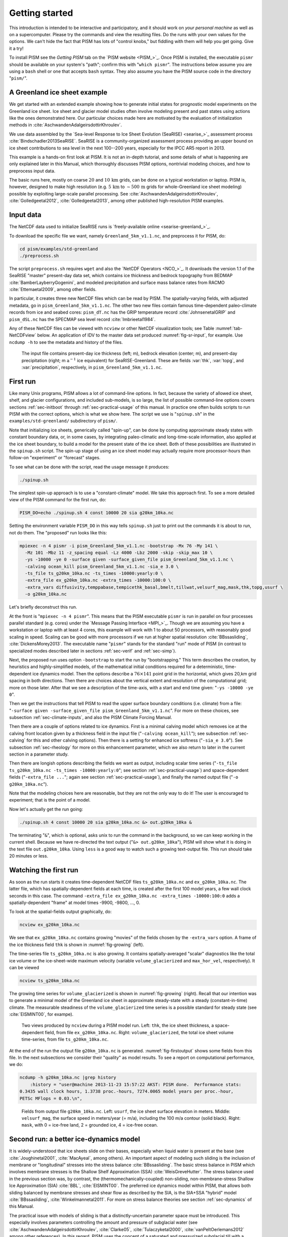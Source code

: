 .. default-role:: math

.. _sec-start:

Getting started
===============

This introduction is intended to be interactive and participatory, and it should work on
*your personal machine* as well as on a supercomputer. Please try the commands and view
the resulting files. Do the runs with your own values for the options. We can't hide the
fact that PISM has lots of "control knobs," but fiddling with them will help you get
going. Give it a try!

To install PISM see the *Getting PISM* tab on the `PISM website <PISM_>`_. Once PISM is
installed, the executable ``pismr`` should be available on your system's "path"; confirm
this with "``which pismr``". The instructions below assume you are using a ``bash`` shell
or one that accepts ``bash`` syntax. They also assume you have the PISM source code in the
directory "``pism/``".

A Greenland ice sheet example
-----------------------------

We get started with an extended example showing how to generate initial states for
prognostic model experiments on the Greenland ice sheet. Ice sheet and glacier model
studies often involve modeling present and past states using actions like the ones
demonstrated here. Our particular choices made here are motivated by the evaluation of
initialization methods in :cite:`AschwandenAdalgeirsdottirKhroulev`.

We use data assembled by the `Sea-level Response to Ice Sheet Evolution (SeaRISE)
<searise_>`_ assessment process :cite:`Bindschadler2013SeaRISE`. SeaRISE is a
community-organized assessment process providing an upper bound on ice sheet contributions
to sea level in the next 100--200 years, especially for the IPCC AR5 report in 2013.

This example is a hands-on first look at PISM. It is not an in-depth tutorial, and some
details of what is happening are only explained later in this Manual, which thoroughly
discusses PISM options, nontrivial modeling choices, and how to preprocess input data.

The basic runs here, mostly on coarse `20` and `10\,\textrm{km}` grids, can be
done on a typical workstation or laptop. PISM is, however, designed to make high
resolution (e.g. `5\,\textrm{km}` to `\sim 500\,\textrm{m}` grids for
whole-Greenland ice sheet modeling) possible by exploiting large-scale parallel
processing. See :cite:`AschwandenAdalgeirsdottirKhroulev`, :cite:`Golledgeetal2012`,
:cite:`Golledgeetal2013`, among other published high-resolution PISM examples.


Input data
----------

The NetCDF data used to initialize SeaRISE runs is `freely-available online
<searise-greenland_>`_.

To download the specific file we want, namely ``Greenland_5km_v1.1.nc``, and preprocess it
for PISM, do:

.. code-block:: none

   cd pism/examples/std-greenland
   ./preprocess.sh

The script ``preprocess.sh`` requires ``wget`` and also the `NetCDF Operators <NCO_>`_. It
downloads the version 1.1 of the SeaRISE "master" present-day data set, which contains ice
thickness and bedrock topography from BEDMAP :cite:`BamberLayberryGogenini`, and modeled
precipitation and surface mass balance rates from RACMO :cite:`Ettemaetal2009`, among
other fields.

In particular, it creates three new NetCDF files which can be read by PISM. The
spatially-varying fields, with adjusted metadata, go in ``pism_Greenland_5km_v1.1.nc``.
The other two new files contain famous time-dependent paleo-climate records from ice and
seabed cores: ``pism_dT.nc`` has the GRIP temperature record :cite:`JohnsenetalGRIP` and
``pism_dSL.nc`` has the SPECMAP sea level record :cite:`Imbrieetal1984`.

Any of these NetCDF files can be viewed with ``ncview`` or other NetCDF visualization
tools; see Table :numref:`tab-NetCDFview` below. An application of IDV to the master data
set produced :numref:`fig-sr-input`, for example. Use ``ncdump -h`` to see the metadata
and history of the files.

.. figure:: sr-greenland-thk sr-greenland-topg sr-greenland-prcp
   :name: fig-sr-input

   The input file contains present-day ice thickness (left; m), bedrock elevation (center;
   m), and present-day precipitation (right; m `\text{a}^{-1}` ice equivalent) for
   SeaRISE-Greenland. These are fields :var:`thk`, :var:`topg`, and :var:`precipitation`,
   respectively, in ``pism_Greenland_5km_v1.1.nc``.

.. _sec-runscript:

First run
---------

Like many Unix programs, PISM allows a lot of command-line options. In fact, because the
variety of allowed ice sheet, shelf, and glacier configurations, and included sub-models,
is so large, the list of possible command-line options covers sections :ref:`sec-initboot`
through :ref:`sec-practical-usage` of this manual. In practice one often builds scripts to
run PISM with the correct options, which is what we show here. The script we use is
"``spinup.sh``" in the ``examples/std-greenland/`` subdirectory of ``pism/``.

Note that initializing ice sheets, generically called "spin-up", can be done by computing
approximate steady states with constant boundary data, or, in some cases, by integrating
paleo-climatic and long-time-scale information, also applied at the ice sheet boundary, to
build a model for the present state of the ice sheet. Both of these possibilities are
illustrated in the ``spinup.sh`` script. The spin-up stage of using an ice sheet model may
actually require more processor-hours than follow-on "experiment" or "forecast" stages.

To see what can be done with the script, read the usage message it produces:

.. code-block:: none

   ./spinup.sh

The simplest spin-up approach is to use a "constant-climate" model. We take this approach
first. To see a more detailed view of the PISM command for the first run, do:

.. code-block:: none

   PISM_DO=echo ./spinup.sh 4 const 10000 20 sia g20km_10ka.nc

Setting the environment variable ``PISM_DO`` in this way tells ``spinup.sh`` just to print
out the commands it is about to run, not do them. The "proposed" run looks like this:

.. code-block:: none
   :name: firstcommand

   mpiexec -n 4 pismr -i pism_Greenland_5km_v1.1.nc -bootstrap -Mx 76 -My 141 \
     -Mz 101 -Mbz 11 -z_spacing equal -Lz 4000 -Lbz 2000 -skip -skip_max 10 \
     -ys -10000 -ye 0 -surface given -surface_given_file pism_Greenland_5km_v1.1.nc \
     -calving ocean_kill pism_Greenland_5km_v1.1.nc -sia_e 3.0 \
     -ts_file ts_g20km_10ka.nc -ts_times -10000:yearly:0 \
     -extra_file ex_g20km_10ka.nc -extra_times -10000:100:0 \
     -extra_vars diffusivity,temppabase,tempicethk_basal,bmelt,tillwat,velsurf_mag,mask,thk,topg,usurf \
     -o g20km_10ka.nc

Let's briefly deconstruct this run.

At the front is "``mpiexec -n 4 pismr``". This means that the PISM executable ``pismr`` is
run in parallel on four processes parallel standard (e.g. cores) under the `Message
Passing Interface <MPI_>`_. Though we are assuming you have a workstation or laptop with
at least 4 cores, this example will work with 1 to about 50 processors, with reasonably
good scaling in speed. Scaling can be good with more processors if we run at higher
spatial resolution :cite:`BBssasliding`, :cite:`DickensMorey2013`. The executable name
"``pismr``" stands for the standard "run" mode of PISM (in contrast to specialized modes
described later in sections :ref:`sec-verif` and :ref:`sec-simp`).

Next, the proposed run uses option ``-bootstrap`` to start the run by "bootstrapping."
This term describes the creation, by heuristics and highly-simplified models, of the
mathematical initial conditions required for a deterministic, time-dependent ice dynamics
model. Then the options describe a `76\times 141` point grid in the horizontal,
which gives 20\,km grid spacing in both directions. Then there are choices about the
vertical extent and resolution of the computational grid; more on those later. After that
we see a description of the time-axis, with a start and end time given: "``-ys -10000 -ye
0``".

Then we get the instructions that tell PISM to read the upper surface boundary conditions
(i.e. climate) from a file: "``-surface given -surface_given_file
pism_Greenland_5km_v1.1.nc``". For more on these choices, see subsection
:ref:`sec-climate-inputs`, and also the PISM Climate Forcing Manual.

Then there are a couple of options related to ice dynamics. First is a minimal calving
model which removes ice at the calving front location given by a thickness field in the
input file ("``-calving ocean_kill``"); see subsection :ref:`sec-calving` for this and
other calving options). Then there is a setting for enhanced ice softness ("``-sia_e
3.0``"). See subsection :ref:`sec-rheology` for more on this enhancement parameter, which
we also return to later in the current section in a parameter study.

Then there are longish options describing the fields we want as output, including scalar
time series ("``-ts_file ts_g20km_10ka.nc -ts_times -10000:yearly:0``"; see section
:ref:`sec-practical-usage`) and space-dependent fields ("``-extra_file ...``"; again see
section :ref:`sec-practical-usage`), and finally the named output file ("``-o
g20km_10ka.nc``").

Note that the modeling choices here are reasonable, but they are not the only way to do
it! The user is encouraged to experiment; that is the point of a model.

Now let's actually get the run going:

.. code-block:: none

   ./spinup.sh 4 const 10000 20 sia g20km_10ka.nc &> out.g20km_10ka &

The terminating "``&``", which is optional, asks unix to run the command in the
background, so we can keep working in the current shell. Because we have re-directed the
text output ("``&> out.g20km_10ka``"), PISM will show what it is doing in the text file
``out.g20km_10ka``. Using ``less`` is a good way to watch such a growing text-output file.
This run should take 20 minutes or less.


.. _sec-watchrun:

Watching the first run
----------------------

As soon as the run starts it creates time-dependent NetCDF files ``ts_g20km_10ka.nc`` and
``ex_g20km_10ka.nc``. The latter file, which has spatially-dependent fields at each time,
is created after the first 100 model years, a few wall clock seconds in this case. The
command ``-extra_file ex_g20km_10ka.nc -extra_times -10000:100:0`` adds a
spatially-dependent "frame" at model times -9900, -9800, ..., 0.

To look at the spatial-fields output graphically, do:

.. code-block:: none

   ncview ex_g20km_10ka.nc

We see that ``ex_g20km_10ka.nc`` contains growing "movies" of the fields chosen by the
``-extra_vars`` option. A frame of the ice thickness field ``thk`` is shown in
:numref:`fig-growing` (left).

The time-series file ``ts_g20km_10ka.nc`` is also growing. It contains spatially-averaged
"scalar" diagnostics like the total ice volume or the ice-sheet-wide maximum velocity
(variable ``volume_glacierized`` and ``max_hor_vel``, respectively). It can be viewed

.. code-block:: none

   ncview ts_g20km_10ka.nc

The growing time series for ``volume_glacierized`` is shown in :numref:`fig-growing`
(right). Recall that our intention was to generate a minimal model of the Greenland ice
sheet in approximate steady-state with a steady (constant-in-time) climate. The measurable
steadiness of the ``volume_glacierized`` time series is a possible standard for steady
state (see :cite:`EISMINT00`, for exampe).

.. figure:: ex-growing-thk-g20km ts-growing-ivol-g20km
   :name: fig-growing

   Two views produced by ``ncview`` during a PISM model run. Left: ``thk``, the ice sheet
   thickness, a space-dependent field, from file ``ex_g20km_10ka.nc``. Right:
   ``volume_glacierized``, the total ice sheet volume time-series, from file
   ``ts_g20km_10ka.nc``.

At the end of the run the output file ``g20km_10ka.nc`` is generated.
:numref:`fig-firstoutput` shows some fields from this file. In the next subsections we
consider their "quality" as model results. To see a report on computational performance,
we do:

.. code-block:: none

   ncdump -h g20km_10ka.nc |grep history
       :history = "user@machine 2013-11-23 15:57:22 AKST: PISM done.  Performance stats:
   0.3435 wall clock hours, 1.3738 proc.-hours, 7274.0065 model years per proc.-hour,
   PETSc MFlops = 0.03.\n",

.. figure:: g20km-10ka-usurf g20km-10ka-csurf g20km-10ka-mask
   :name: fig-firstoutput

   Fields from output file ``g20km_10ka.nc``. Left: ``usurf``, the ice sheet surface
   elevation in meters. Middle: ``velsurf_mag``, the surface speed in meters/year (= m/a),
   including the 100 m/a contour (solid black). Right: ``mask``, with 0 = ice-free land, 2
   = grounded ice, 4 = ice-free ocean.

.. _sec-ssarun:

Second run: a better ice-dynamics model
---------------------------------------

It is widely-understood that ice sheets slide on their bases, especially when liquid water
is present at the base (see :cite:`Joughinetal2001`, :cite:`MacAyeal`, among others). An
important aspect of modeling such sliding is the inclusion of membrane or "longitudinal"
stresses into the stress balance :cite:`BBssasliding`. The basic stress balance in PISM
which involves membrane stresses is the Shallow Shelf Approximation (SSA)
:cite:`WeisGreveHutter`. The stress balance used in the previous section was, by contrast,
the (thermomechanically-coupled) non-sliding, non-membrane-stress Shallow Ice
Approximation (SIA) :cite:`BBL`, :cite:`EISMINT00`. The preferred ice dynamics model
within PISM, that allows both sliding balanced by membrane stresses and shear flow as
described by the SIA, is the SIA+SSA "hybrid" model :cite:`BBssasliding`,
:cite:`Winkelmannetal2011`. For more on stress balance theories see section
:ref:`sec-dynamics` of this Manual.

The practical issue with models of sliding is that a distinctly-uncertain parameter space
must be introduced. This especially involves parameters controlling the amount and
pressure of subglacial water (see :cite:`AschwandenAdalgeirsdottirKhroulev`,
:cite:`Clarke05`, :cite:`Tulaczyketal2000`, :cite:`vanPeltOerlemans2012` among other
references). In this regard, PISM uses the concept of a saturated and pressurized
subglacial till with a modeled distribution of yield stress :cite:`BBssasliding`,
:cite:`SchoofStream`. The yield stress arises from the PISM model of the production of
subglacial water, which is itself computed through the conservation of energy model
:cite:`AschwandenBuelerKhroulevBlatter`. We use such models in the rest of this Getting
Started section.

While the ``spinup.sh`` script has default sliding-related parameters, for demonstration
purposes we change one parameter. We replace the default power `q=0.25` in the
sliding law (the equation which relates both the subglacial sliding velocity and the till
yield stress to the basal shear stress which appears in the SSA stress balance) by a less
"plastic" and more "linear" choice `q=0.5`. See subsection :ref:`sec-basestrength`
for more on sliding laws. To see the run we propose, do

.. code-block:: none

   PISM_DO=echo PARAM_PPQ=0.5 ./spinup.sh 4 const 10000 20 hybrid g20km_10ka_hy.nc

Now remove "``PISM_DO=echo``" and redirect the text output into a file to start the run:

.. code-block:: none

   PARAM_PPQ=0.5 ./spinup.sh 4 const 10000 20 hybrid g20km_10ka_hy.nc &> out.g20km_10ka_hy &

This run should take 30 minutes or less. [2]_

When this run is finished it produces ``g20km_10ka_hy.nc``.  As before do

.. code-block:: none

   ncdump -h g20km_10ka_hy.nc |grep history

to see performance results for your machine. The number reported as "``PETSc MFlops``"
from this run is about `3 \times 10^5`, much larger than the previous run, because
now calls to the PETSc library are used when solving the non-local SSA stress balance in
parallel.

The results of this run are shown in :numref:`fig-secondoutputcoarse`. We show the basal
sliding speed field ``velbase_mag`` in this Figure, where :numref:`fig-firstoutput` had
the ``mask``, but the reader can check that ``velbase_mag``=0 in the nonsliding SIA-only
result ``g20km_10ka.nc``.

.. figure:: g20km-10ka-hy-usurf g20km-10ka-hy-csurf g20km-10ka-hy-cbase
   :name: fig-secondoutputcoarse

   Fields from output file ``g20km_10ka_hy.nc``. Left: ``usurf``, the ice sheet surface
   elevation in meters. Middle: ``velsurf_mag``, the surface speed in m/a, including the
   100 m/a contour (solid black). Right: the sliding speed ``velbase_mag``, shown the same
   way as ``velsurf_mag``.

The hybrid model includes sliding, and it is important to evaluate that aspect of the
output. However, though it is critical to the response of the ice to changes in climate,
basal sliding velocity is essentially unobservable in real ice sheets. On the other hand,
because of relatively-recent advances in radar and image technology and processing
:cite:`Joughin2002`, the surface velocity of an ice sheet is an observable.

So, how good is our model result ``velsurf_mag``? :numref:`fig-csurfvsobserved` compares
the radar-observed ``surfvelmag`` field in the downloaded SeaRISE-Greenland data file
``Greenland_5km_v1.1.nc`` with the just-computed PISM result. The reader might agree with
these broad qualitative judgements:

.. figure:: Greenland-5km-v1p1-surfvelmag g20km-10ka-hy-csurf g10km-10ka-hy-csurf
   :name: fig-csurfvsobserved

   Comparing observed and modeled surface speed. All figures have a common scale (m/a),
   with 100 m/a contour shown (solid black). Left: ``surfvelmag``, the observed values
   from SeaRISE data file ``Greenland_5km_v1.1.nc``. Middle: ``velsurf_mag`` from
   ``g20km_10ka_hy.nc``. Right: ``velsurf_mag`` from ``g10km_10ka_hy.nc``.

- the model results and the observed surface velocity look similar, and
- slow near-divide flow is generally in the right areas and of generally the right
  magnitude, but
- the observed Northeast Greenland ice stream is more distinct than in the model.

We can compare these PISM results to other observed-vs-model comparisons of surface
velocity maps, for example Figure 1 in :cite:`Priceetal2011` and Figure 8 in
:cite:`Larouretal2012`. Only ice-sheet-wide parameters and models were used here in PISM,
that is, each location in the ice sheet was modeled by the same physics. By comparison,
those published comparisons involved tuning a large number of subglacial parameters to
values which would yield close match to observations of the surface velocity. Such tuning
techniques, called "inversion" or "assimilation" of the surface velocity data, are also
possible in PISM, [3]_ but the advantage of having few parameters in a model is
well-known: the results reflect the underlying model not the flexibility of many
parameters.

We have only tried two of the many models possible in PISM, and we are free to identify
and adjust important parameters. The first parameter change we consider, in the next
subsection, is one of the most important: grid resolution.

.. _sec-higherresrun:

Third run: higher resolution
----------------------------

Now we change one key parameter, the grid resolution. Model results differ even when the
only change is the resolution. Using higher resolution "picks up" more detail in the bed
elevation and climate data.

If you can let it run overnight, do

.. code-block:: none

   PARAM_PPQ=0.5 ./spinup.sh 4 const 10000 10 hybrid g10km_10ka_hy.nc &> out.g10km_10ka_hy &

This run might take 4 to 6 hours. However, supposing you have a larger parallel computer,
you can change "``mpiexec -n 4``" to "``mpiexec -n N``" where ``N`` is a substantially
larger number, up to 100 or so with an expectation of reasonable scaling on this grid
:cite:`BBssasliding`, :cite:`DickensMorey2013`.

.. figure:: g10km-10ka-hy-usurf g10km-10ka-hy-csurf g10km-10ka-hy-cbase
   :name: fig-secondoutputfiner

   Fields from output file ``g10km_10ka_hy.nc``. Compare :numref:`fig-secondoutputcoarse`,
   which only differs by resolution. Left: ``usurf`` in meters. Middle: ``velsurf_mag`` in
   m/a. Right: ``velbase_mag`` in m/a.

Some fields from the result ``g10km_10ka_hy.nc`` are shown in
:numref:`fig-secondoutputfiner`. :numref:`fig-csurfvsobserved` also compares observed
velocity to the model results from 20 km and 10 km grids. As a different comparison,
:numref:`fig-ivolboth` shows ice volume time series ``volume_glacierized`` for 20 km and
10 km runs done here. We see that this result depends on resolution, in particular because
higher resolution grids allow the model to better resolve the flux through
topographically-controlled outlet glaciers (compare :cite:`Pfefferetal2008`). However,
because the total ice sheet volume is a highly-averaged quantity, the
``volume_glacierized`` difference from 20 km and 10 km resolution runs is only about one
part in 60 (about 1.5\%) at the final time. By contrast, as is seen in the near-margin ice
in various locations shown in :numref:`fig-csurfvsobserved`, the ice velocity at a
particular location may change by 100\% when the resolution changes from 20 km to 10 km.

Roughly speaking, the reader should only consider trusting those model results which are
demonstrated to be robust across a range of model parameters, and, in particular, which
are shown to be relatively-stable among relatively-high resolution results for a
particular case. Using a supercomputer is justified merely to confirm that
lower-resolution runs were already "getting" a given feature or result.

.. figure:: figures/ivol-both-g20km-g10km.png
   :name: fig-ivolboth

   Time series of modeled ice sheet volume ``volume_glacierized`` on 20km and 10km grids.
   The present-day ice sheet has volume about `2.9\times 10^6\,\text{km}^3`
   :cite:`BamberLayberryGogenini`, the initial value seen in both runs.

.. _sec-paleorun:

Fourth run: paleo-climate model spin-up
---------------------------------------

A this point we have barely mentioned one of the most important players in an ice sheet
model: the surface mass balance (SMB) model. Specifically, an SMB model combines
precipitation (e.g. :cite:`Balesetal2001` for present-day Greenland) and a model for melt.
Melt models are always based on some approximation of the energy available at the ice
surface :cite:`Hock05`. Previous runs in this section used a "constant-climate"
assumption, which specifically meant using the modeled present-day SMB rates from the
regional climate model RACMO :cite:`Ettemaetal2009`, as contained in the SeaRISE-Greenland
data set ``Greenland_5km_v1.1.nc``.

While a physical model of ice dynamics only describes the movement of the ice, the SMB
(and the sub-shelf melt rate) are key inputs which directly determine changes in the
boundary geometry. Boundary geometry changes then feedback to determine the stresses seen
by the stress balance and thus the motion.

There are other methods for producing SMB than using present-day modeled values. We now
try such a method, a "paleo-climate spin-up" for our Greenland ice sheet model. Of course,
direct measurements of prior climates in Greenland are not available as data! There are,
however, estimates of past surface temperatures at the locations of ice cores (see
:cite:`JohnsenetalGRIP` for GRIP), along with estimates of past global sea level
:cite:`Imbrieetal1984` which can be used to determine where the flotation criterion is
applied---this is how PISM's ``mask`` variable is determined. Also, models have been
constructed for how precipitation differs from the present-day values
:cite:`Huybrechts02`. For demonstration purposes, these are all used in the next run. The
relevant options are further documented in PISM's Climate Forcing Manual.

As noted, one must compute melt in order to compute SMB. Here this is done using a
temperature-index, "positive degree-day" (PDD) model :cite:`Hock05`. Such a PDD model has
parameters for how much snow and/or ice is melted when surface temperatures spend time
near or above zero degrees. Again, see the PISM Climate Forcing Manual for relevant
options.

To summarize the paleo-climate model applied here, temperature offsets from the GRIP core
record affect the snow energy balance, and thus the rates of melting and runoff calculated
by the PDD model. In warm periods there is more marginal ablation, but precipitation may
also increase (according to a temperature-offset model :cite:`Huybrechts02`). Additionally
sea level undergoes changes in time and this affects which ice is floating. Finally we add
an earth deformation model, which responds to changes in ice load by changing the bedrock
elevation :cite:`BLKfastearth`.

To see how all this translates into PISM options, do

.. code-block:: none

   PISM_DO=echo PARAM_PPQ=0.5 REGRIDFILE=g20km_10ka_hy.nc \
     ./spinup.sh 4 paleo 25000 20 hybrid g20km_25ka_paleo.nc

.. figure:: figures/ivol-const-paleo.png
   :name: fig-ivolconstpaleo

   Time series of modeled ice sheet volume ``volume_glacierized`` from constant-climate
   (blue; ``ts_g20km_10ka_hy.nc``) and paleo-climate (red; ``ts_g20km_25ka_paleo.nc``)
   spinup runs. Note that the paleo-climate run started with the ice geometry at the end
   of the constant-climate run.

You will see an impressively-long command, which you can compare to the one on page
\pageref{firstcommand}. There are several key changes. First, we do not start from scratch
but instead from a previously computed near-equilibrium result:

.. code-block:: none

     -regrid_file g20km_10ka_hy.nc -regrid_vars litho_temp,thk,enthalpy,tillwat,bmelt

For more on regridding see subsection :ref:`sec-regridding`. Then we turn on the earth
deformation model with option ``-bed_def lc``; see subsection :ref:`sec-beddef`. After
that the atmosphere and surface (PDD) models are turned on and the files they need are
identified:

.. code-block:: none

     -atmosphere searise_greenland,delta_T,paleo_precip -surface pdd \
     -atmosphere_paleo_precip_file pism_dT.nc -atmosphere_delta_T_file pism_dT.nc

Then the ocean model, which provides both a subshelf melt rate and a time-dependent
sealevel to the ice dynamics core, is turned on with ``-ocean constant,delta_SL`` and the
file it needs is identified with ``-ocean_delta_SL_file pism_dSL.nc``. For all of these
"forcing" options, see the PISM Climate Forcing Manual. The remainder of the options are
similar or identical to the run that created ``g20km_10ka_hy.nc``.

To actually start the run, which we rather arbitrarily start at year -25000, essentially
at the LGM, do:

.. code-block:: none

   PARAM_PPQ=0.5 REGRIDFILE=g20km_10ka_hy.nc \
     ./spinup.sh 4 paleo 25000 20 hybrid g20km_25ka_paleo.nc &> out.g20km_25ka_paleo &

This run should only take one or two hours, noting it is at a coarse 20 km resolution.

The fields ``usurf``, ``velsurf_mag``, and ``velbase_mag`` from file
``g20km_25ka_paleo.nc`` are sufficiently similar to those shown in
:numref:`fig-secondoutputcoarse` that they are not shown here. Close inspection reveals
differences, but of course these runs only differ in the applied climate and run duration
and not in resolution or ice dynamics parameters.

.. figure:: figures/ivoltemp-const-paleo.png
   :name: fig-ivoltempconstpaleo

   Time series of temperate ice volume ``volume_glacierized_temperate`` from
   constant-climate (blue; ``ts_g20km_10ka_hy.nc``) and paleo-climate (red;
   ``ts_g20km_25ka_paleo.nc``) spinup runs. The cold of the last ice age affects the
   fraction of temperate ice. Note different volume scale compared to that in
   :numref:`fig-ivolconstpaleo`; only about 1\% of ice is temperate (by volume).

To see the difference between runs more clearly, :numref:`fig-ivolconstpaleo` compares the
time-series variable ``volume_glacierized``. We see the effect of option ``-regrid_file
g20km_10ka_hy.nc -regrid_vars ...,thk,...``, which implies that the paleo-climate run
starts with the ice geometry from the end of the constant-climate run.

Another time-series comparison, of the variable ``volume_glacierized_temperate``, the
total volume of temperate (at `0^\circ C`) ice, appears in
:numref:`fig-ivoltempconstpaleo`. The paleo-climate run shows the cold period from
`\approx -25` ka to `\approx -12` ka. Both constant-climate and paleo-climate runs then
come into rough equilibrium in the holocene. The bootstrapping artifact, seen at the start
of the constant-climate run, which disappears in less than 1000 years, is avoided in the
paleo-climate run by starting with the constant-climate end-state. The reader is
encouraged to examine the diagnostic files ``ts_g20km_25ka_paleo.nc`` and
``ex_g20km_25ka_paleo.nc`` to find more evidence of the (modeled) climate impact on the
ice dynamics.


.. _sec-gridseq:

Getting serious I: grid sequencing
----------------------------------

The previous sections were not very ambitious. We were just getting started! Now we
demonstrate a serious PISM capability, the ability to change, specifically to *refine*,
the grid resolution at runtime.

One can of course do the longest model runs using a coarse grid, like the 20 km grid used
first. It is, however, only possible to pick up detail from high quality data, for
instance bed elevation and/or high-resolution climate data, using high grid resolution.

A 20 or 10 km grid is inadequate for resolving the flow of the ice sheet through the kind
of fjord-like, few-kilometer-wide topographical confinement which occurs, for example, at
Jakobshavn Isbrae in the west Greenland ice sheet :cite:`Joughinetal08`, an important
outlet glacier which both flows fast and drains a large fraction of the ice sheet. One
possibility is to set up an even higher-resolution PISM regional model covering only one
outlet glacier, but this requires decisions about coupling to the whole ice sheet flow.
(See section :ref:`sec-jako`.) But here we will work on high resolution for the whole ice
sheet, and thus all outlet glaciers.

Consider the following command; compare it to the one on page \pageref{firstcommand}:

.. code-block:: none

   mpiexec -n 4 pismr -i pism_Greenland_5km_v1.1.nc -bootstrap -Mx 301 -My 561 \
     -Mz 201 -Mbz 21 -z_spacing equal -Lz 4000 -Lbz 2000 -ys -200 -ye 0 \
     -regrid_file g20km_10ka_hy.nc -regrid_vars litho_temp,thk,enthalpy,tillwat,bmelt ...

Instead of a 20 km grid in the horizontal (``-Mx 76 -My 141``) we ask for a 5 km grid
(``-Mx 301 -My 561``). Instead of vertical grid resolution of 40 m (``-Mz 101 -z_spacing
equal -Lz 4000``) we ask for a vertical resolution of 20 m (``-Mz 201 -z_spacing equal -Lz
4000``). [4]_ Most significantly, however, we say ``-regrid_file g20km_10ka_hy.nc`` to
regrid---specifically, to bilinearly-interpolate---fields from a model result computed on
the coarser 20 km grid. The regridded fields (``-regrid_vars litho_temp,...``) are the
evolving mass and energy state variables which are already approximately at equilibrium on
the coarse grid. Because we are bootstrapping (i.e. using the ``-bootstrap`` option), the
other variables, especially the bedrock topography ``topg`` and the climate data, are
brought in to PISM at "full" resolution, that is, on the original 5 km grid in the data
file ``pism_Greenland_5km_v1.1.nc``.

This technique could be called "grid sequencing". [5]_ The result of the above command
will be to compute the near-equilibrium result on the fine 5 km grid, taking advantage of
the coarse-gridded computation of approximate equilibrium, and despite a run of only 200
model years (``-ys -200 -ye 0``). How close to equilibrium we get depends on both
durations, i.e. on both the coarse and fine grid run durations, but certainly the
computational effort is reduced by doing a short run on the fine grid. Note that in the
previous subsection we also used regridding. In that application, however,
``-regrid_file`` only "brings in" fields from a run on the same resolution.

Generally the fine grid run duration in grid sequencing should be at least `t =
\Delta x / v_{\text{min}}` where `\Delta x` is the fine grid resolution and
`v_{\text{min}}` is the lowest ice flow speed that we expect to be relevant to our
modeling purposes. That is, the duration should be such that slow ice at least has a
chance to cross one grid cell. In this case, if `\Delta x = 5` km and
`v_{\text{min}} = 25` m/a then we get `t=200` a. Though we use this as the
duration, it is a bit short, and the reader might compare `t=500` results (i.e.
using `v_{\text{min}} = 10` m/a).

Actually we will demonstrate how to go from `20\,\text{km}` to `5\,\text{km}`
in two steps, `20\,\text{km}\,\to\,10\,\text{km}\,\to\,5\,\text{km}`, with durations
of 10 ka, 2 ka, and 200 a, respectively. The 20 km coarse grid run is already done; the
result is in ``g20km_10ka_hy.nc``. So we run the following script which is ``gridseq.sh``
in ``examples/std-greenland/``. It calls ``spinup.sh`` to collect all the right PISM
options:

.. code:: bash

   #!/bin/bash
   NN=4
   export PARAM_PPQ=0.5
   export REGRIDFILE=g20km_10ka_hy.nc
   export EXSTEP=100
   ./spinup.sh $NN const 2000  10 hybrid g10km_gridseq.nc
   export REGRIDFILE=g10km_gridseq.nc
   export EXSTEP=10
   ./spinup.sh $NN const 200    5 hybrid  g5km_gridseq.nc

Environment variable ``EXSTEP`` specifies the time in years between writing the
spatially-dependent, and large-file-size-generating, frames for the ``-extra_file ...``
diagnostic output.

Before you run the above script, however, an important

.. warning::

   The 5 km run requires 8 Gb of memory at minimum!

If you try it without at least 8 Gb of memory then your machine will "bog down" and start
using the hard disk for swap space! The run will not complete and your hard disk will get
a lot of wear! (If you have less than 8 Gb memory, comment out the last three lines of the
above script---e.g. using the "``#``" character at the beginning of the line---so that you
only do the 20 km `\to` 10 km refinement.)

Run the script like this:

.. code-block:: none

   ./gridseq.sh &> out.gridseq &

The 10 km run takes under two wall-clock hours (8 processor-hours) and the 5 km run takes
about 6 wall-clock hours (24 processor-hours).

.. figure:: g40km-detail g20km-detail g10km-detail g5km-detail
   :name: fig-gridseqdetail

   Detail of field ``velsurf_mag`` showing the central western coast of Greenland,
   including Jakobshavn Isbrae (lowest major flow), from runs of resolution 40, 20, 10, 5
   km (left-to-right). Color scheme and scale, including 100 m/a contour (solid black),
   are all identical to ``velsurf_mag`` Figures :numref:`fig-secondoutputcoarse`,
   :numref:`fig-csurfvsobserved`, and :numref:`fig-secondoutputfiner`.

:numref:`fig-gridseqdetail`, showing only a detail of the western coast of Greenland, with
several outlet glaciers visible, suggests what is accomplished: the high resolution runs
have separated outlet glacier flows, as they are in fact. Note that all of these results
were generated in a few wall clock hours on a laptop! The surface speed ``velsurf_mag``
from files ``g10km_gridseq.nc`` and ``g5km_gridseq.nc`` is shown (two right-most
subfigures). In the two left-hand subfigures we show the same field from NetCDF files
``g40km_10ka_hy.nc`` and ``g20km_10ka_hy.nc``; the former is an added 40 km result using
an obvious modification of the run in section :ref:`sec-ssarun`.

.. figure:: figures/ivol-gridseq.png
   :name: fig-ivolgridseq

   Time series of ice volume ``volume_glacierized`` from the three runs in our grid
   sequencing example: 20 km for 10 ka = ``ts_g20km_10ka_hy.nc``, 10 km for 2 ka =
   ``ts_g10km_gridseq.nc``, and 5 km for 200 a = ``ts_g5km_gridseq.nc``.

:numref:`fig-ivolgridseq`, which shows time series of ice volume, also shows the cost of
high resolution, however. The short 200 a run on the 5 km grid took about 3 wall-clock
hours compared to the 10 minutes taken by the 10 ka run on a 20 km grid. The fact that the
time series for ice volume on 10 km and 5 km grids are not very "steady" also suggests
that these runs should actually be longer.

In this vein, if you have an available supercomputer then a good exercise is to extend our
grid sequencing example to 3 km or 2 km resolutions
:cite:`AschwandenAdalgeirsdottirKhroulev`; these grids are already supported in the script
``spinup.sh``. Note that the vertical grid also generally gets refined as the horizontal
grid is refined.

Going to a 1km grid is possible, but you will start to see the limitations of distributed
file systems in writing the enormous NetCDF files in question :cite:`DickensMorey2013`.
Notice that a factor-of-five refinement in all three dimensions, e.g. from 5 km to 1 km in
the horizontal, and from 20 m to 4 m in the vertical, generates an output NetCDF file
which is 125 times larger. Since the already-generated 5 km result ``g5km_gridseq.nc`` is
over 0.5 Gb, the result is a very large file at 1 km.

On the other hand, on fine grids we observe that *memory* parallelism, i.e. spreading the
stored model state over the separated memory of many nodes of supercomputers, is as
important as the usual *computation* (CPU) parallelism.

This subsection has emphasized the "P" in PISM, the nontrivial parallelism in which the
solution of the conservation equations, especially the stress balance equations, is
distributed across processors. An easier and more common mode of parallelism is to
distribute distinct model runs, each with different parameter values, among the
processors. For scientific purposes, such parameter studies, whether parallel or not, are
at least as valuable as individual high-resolution runs.

.. _sec-paramstudy:

Getting serious II: an ice dynamics parameter study
---------------------------------------------------

The readers of this manual should not assume the PISM authors know all the correct
parameters for describing ice flow. While PISM must have *default* values of all
parameters, to help users get started, [1]_ it has more than two hundred user-configurable
parameters. The goal in this manual is to help the reader adjust them to their desired
values. While "correct" values may never be known, or may not exist, examining the
behavior of the model as it depends on parameters is both a nontrivial and an essential
task.

For some parameters used by PISM, changing their values within their ranges of
experimental uncertainty is unlikely to affect model results in any important manner (e.g.
``constants.sea_water.density``). For others, however, for instance for the exponent in
the basal sliding law, changing the value is highly-significant to model results, as we'll
see in this subsection. This is also a parameter which is very uncertain given current
glaciological understanding :cite:`CuffeyPaterson`.

To illustrate a parameter study in this Manual we restrict consideration to just two
important parameters for ice dynamics,

- `q=` ``pseudo_plastic_q``: exponent used in the sliding law which relates basal
  sliding velocity to basal shear stress in the SSA stress balance; see subsection
  :ref:`sec-basestrength` for more on this parameter, and
- `e=` ``sia_enhancement_factor``: values larger than one give flow "enhancement" by
  making the ice deform more easily in shear than is determined by the standard flow law
  :cite:`LliboutryDuval1985`, :cite:`PatersonBudd`; applied only in the SIA stress
  balance; see subsection :ref:`sec-rheology` for more on this parameter.

By varying these parameters over full intervals of values, say `0.1\le q \le 1.0`
and `1 \le e \le 6`, we could explore a two-dimensional parameter space. But of
course each `(q,e)` pair needs a full computation, so we can only sample this
two-dimensional space. Furthermore we must specify a concrete run for each parameter pair.
In this case we choose to run for 1000 model years, in every case initializing from the
stored state ``g10km_gridseq.nc`` generated in the previous subsection :ref:`sec-gridseq`.

The next script, which is ``param.sh`` in ``examples/std-greenland/``, gets values
`q \in \{0.1,0.5,1.0\}` and `e\in\{1,3,6\}` in a double ``for``-loop. It
generates a run-script for each `(q,e)` pair. For each parameter setting it calls
``spinup.sh``, with the environment variable ``PISM_DO=echo`` so that ``spinup.sh`` simply
outputs the run command. This run command is then redirected into an appropriately-named
``.sh`` script file:

.. code-block:: bash

   #!/bin/bash
   NN=4
   DUR=1000
   START=g10km_gridseq.nc
   for PPQ in 0.1 0.5 1.0 ; do
     for SIAE in 1 3 6 ; do
        PISM_DO=echo REGRIDFILE=$START PARAM_PPQ=$PPQ PARAM_SIAE=$SIAE \
          ./spinup.sh $NN const $DUR 10 hybrid p10km_${PPQ}_${SIAE}.nc \
          &> p10km_${PPQ}_${SIAE}.sh
     done
   done

Notice that, because the stored state ``g10km_gridseq.nc`` used `q=0.5` and
`e=3`, one of these runs simply continues with no change in the physics.

To set up and run the parameter study, without making a mess from all the generated files,
do:

.. code-block:: bash

   cd examples/std-greenland/           # g10km_gridseq.nc should be in this directory
   mkdir paramstudy
   cd paramstudy
   ln -s ../g10km_gridseq.nc            # these four lines make links to ...
   ln -s ../pism_Greenland_5km_v1.1.nc  #
   ln -s ../spinup.sh                   #
   ln -s ../param.sh                    # ... existing files in examples/std-greenland/
   ./param.sh

The result of the last command is to generate nine run scripts,

.. code-block:: none

   p10km_0.1_1.sh  p10km_0.1_3.sh  p10km_0.1_6.sh
   p10km_0.5_1.sh  p10km_0.5_3.sh  p10km_0.5_6.sh
   p10km_1.0_1.sh  p10km_1.0_3.sh  p10km_1.0_6.sh

The reader should inspect a few of these scripts. They are all very similar, of course,
but, for instance, the ``p10km_0.1_1.sh`` script uses options ``-pseudo_plastic_q 0.1``
and ``-sia_e 1``.

.. figure:: figures/ivol-param.png
   :name: fig-ivolparamstudy

   Time series of ice volume ``volume_glacierized`` from nine runs in our parameter study
   example, with parameter choices `(q,e)` given.

We have not yet run PISM, but only asked one script to create nine others. We now have the
option of running them sequentially or in parallel. Each script itself does a parallel
run, over the ``NN=4`` processes specified by ``param.sh`` when generating the run
scripts. If you have `4 \times 9 = 36` cores available then you can do the runs
fully in parallel (this is ``runparallel.sh`` in ``examples/std-greenland/``):

.. code-block:: bash

   #!/bin/bash
   for scriptname in $(ls p10km*sh) ; do
     echo ; echo "starting ${scriptname} ..."
     bash $scriptname &> out.$scriptname &  # start immediately in background
   done

Otherwise you should do them in sequence (this is ``runsequential.sh`` in
``examples/std-greenland/``):

.. code:: bash

   #!/bin/bash
   for scriptname in $(ls p10km*sh) ; do
     echo ; echo "starting ${scriptname} ..."
     bash $scriptname                       # will wait for completion
   done

On the same old 2012-era 4 core laptop, ``runsequential.sh`` took a total of just under 7
hours to complete the whole parameter study. The runs with `q=0.1` (the more
"plastic" end of the basal sliding spectrum) took up to four times longer than the
`q=0.5` and `q=1.0` runs. Roughly speaking, values of `q` which are
close to zero imply a subglacial till model with a true yield stress, and the result is
that even small changes in overall ice sheet state (geometry, energy, \dots) will cause
*some* location to exceed its yield stress and suddenly change flow regime. This will
shorten the time steps. By contrast, the `e` value is much less significant in
determining run times.

.. figure:: p10km-01-1-csurf.png p10km-01-3-csurf.png p10km-01-6-csurf.png p10km-05-1-csurf.png p10km-05-3-csurf.png p10km-05-6-csurf.png Greenland-5km-v1p1-surfvelmag p10km-1-1-csurf.png p10km-1-3-csurf.png p10km-1-6-csurf.png
   :name: fig-paramstudy

   Surface speed ``velsurf_mag`` from a 10 km grid parameter study. Right-most subfigure
   is observed data from ``Greenland_5km_v1.1.nc``. Top row: `q=0.1` and
   `e=1,3,6` (left-to-right). Middle row: `q=0.5`. Bottom row: `q=1.0`.
   All subfigures have common color scale (velocity m/a), as shown in the right-most
   figure, with 100 m/a contour shown in all cases (solid black).

On a supercomputer, the ``runparallel.sh`` script generally should be modified to submit
jobs to the scheduler. See example scripts ``advanced/paramspawn.sh`` and
``advanced/paramsubmit.sh`` for a parameter study that does this. (But see your system
administrator if you don't know what a "job scheduler" is!) Of course, if you have a
supercomputer then you can redo this parameter study on a 5 km grid.

Results from these runs are seen in Figures :numref:`fig-ivolparamstudy` and
:numref:`fig-paramstudy`. In the former we see that the `(0.5,3)` run simply
continues the previous initialization run. In some other graphs we see abrupt initial
changes, caused by abrupt parameter change, e.g. when the basal sliding becomes much more
plastic (`q=0.1`). In all cases with `e=1` the flow slows and the sheet grows
in volume as discharge decreases, while in all cases with `e=6` the flow accelerates
and the sheet shrinks in volume as discharge increases.

In :numref:`fig-paramstudy` we can compare the surface speed model results to
observations. Roughly speaking, the ice softness parameter `e` has effects seen
most-clearly by comparing the interior of the ice sheet; scan left-to-right for the
`e=1,3,6` subfigures. The basal sliding exponent `q` has effects seen
most-clearly by comparing flow along the very steep margin, especially in the southern
half of the ice sheet; scan top-to-bottom for `q=0.1,0.5,1.0`, going from
nearly-plastic at top to linear at bottom.

From such figures we can make an informal assessment and comparison of the results, but
objective assessment is important. Example objective functionals include: *(i)* compute
the integral of the square (or other power) of the difference between the model and
observed surface velocity :cite:`AschwandenAdalgeirsdottirKhroulev`, or *(ii)* compute the
model-observed differences between the histogram of the number of cells with a given
surface speed :cite:`BKAJS`. Note that these functionals are measuring the effects of
changing a small number of parameters, namely two parameters in the current study.
So-called "inversion" might use the same objective functionals but with a much larger
parameter space. Inversion is therefore capable of achieving much smaller objective
measures :cite:`Habermannetal2013`, :cite:`Larouretal2012`, :cite:`Priceetal2011`, though
at the cost of less understanding, perhaps, of the meaning of the optimal parameter
values.

.. _sec-nctoolsintro:

Handling NetCDF files
---------------------

PISM takes one or more NetCDF files as input, then it does some computation, and then it
produces one or more NetCDF files as output. But other tools are usually needed to help to
extract meaning from NetCDF files, and yet more NetCDF tools help with creating PISM input
files or post-processing PISM output files. Thus we finish this section with a list of
NetCDF tools in Table :numref:`tab-NetCDFview`.

The PISM authors use ``ncview`` and "``ncdump -h``" for quick visualization and metadata
examination. NCO has powerful command-line manipulation of NetCDF files, but requires some
learning. Another such command-line tool is CDO, but to use CDO on PISM files first run
the script ``nc2cdo.py``, from the ``util/`` PISM directory, on the file to fix the
metadata so that CDO will understand the mapping. Finally, Python scripts using the
``netcdf4-python`` package (see the PISM Installation Manual) are often the best way to
non-trivially change a NetCDF file or make publishable figures from it. Matlab also has
good NetCDF I/O capabilities.

See Table :numref:`tab-modelhierarchy` in subsection :ref:`sec-model-hierarchy` for an
overview on the data necessary for modeling. For more information on the format of input
files for PISM, see section :ref:`sec-initboot`.

.. list-table:: A selection of tools for viewing and modifying NetCDF files.
   :name: tab-NetCDFview
   :header-rows: 1

   * - Tool
     - Function

   * - ``ncdump``
     - dump binary NetCDF as ``.cdl`` (text) file

   * - ``ncgen``
     - convert ``.cdl`` file to binary NetCDF

   * - ncview_
     - quick graphical view

   * - CDO_
     - Climate Data Operators; command-line tools, including conservative re-mapping

   * - IDV_
     - more complete visualization

   * - NCO_
     - NetCDF Operators; command-line tools for pre- and post-processing

   * - NCL_
     - NCAR Command Language

   * - PyNGL_
     - Python version of NCL
   
.. rubric:: Footnotes

.. [1] They are stored in human-readable form in the file ``src/pism_config.cdl``.

.. [2] Regarding the relative speeds of the runs that produce ``g20km_10ka.nc`` and
       ``g20km_10ka_hy.nc``, note that the computation of the SSA stress balance is
       substantially more expensive than the SIA in a per-step sense. However, the SSA
       stress balance in combination with the mass continuity equation causes the maximum
       diffusivity in the ice sheet to be substantially lower during the run. Because the
       maximum diffusivity controls the time-step in the PISM adaptive time-stepping
       scheme :cite:`BBL`, the number of time steps is reduced in the hybrid run. To see
       this contrast use ``ncview ts_g20km_10ka*nc`` to view variables ``max_diffusivity``
       and ``dt``.

.. [3] See :cite:`vanPeltetal2013` (inversion of DEMs for basal topography) and
       :cite:`Habermannetal2013` (inversion surface velocities for basal shear stress) for
       PISM-based inversion methods and analysis.

.. [4] See subsections :ref:`sec-bootstrapping`, :ref:`sec-coords`, and :ref:`sec-grid`
       for more about determining the computation domain and grid at bootstrapping.

.. [5] It is not quite "multigrid." That would both involve refinement and coarsening
       stages in computing the fine grid solution.
